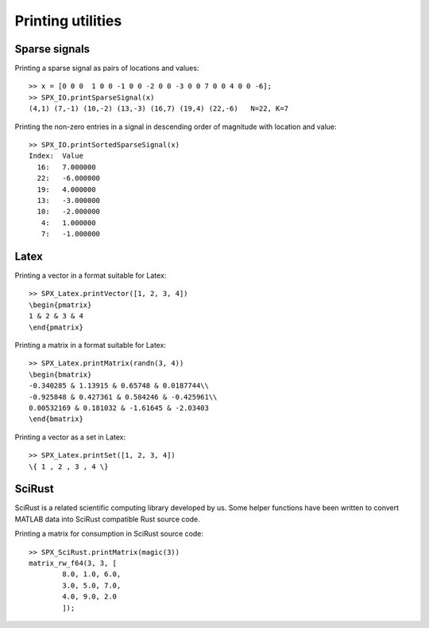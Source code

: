 Printing utilities
=======================================

.. highlight:: matlab


Sparse signals
--------------------


Printing a sparse signal as pairs of
locations and values::

    >> x = [0 0 0  1 0 0 -1 0 0 -2 0 0 -3 0 0 7 0 0 4 0 0 -6];
    >> SPX_IO.printSparseSignal(x)
    (4,1) (7,-1) (10,-2) (13,-3) (16,7) (19,4) (22,-6)   N=22, K=7


Printing the non-zero entries in a signal
in descending order of magnitude with
location and value::

    >> SPX_IO.printSortedSparseSignal(x)
    Index:  Value
      16:   7.000000
      22:   -6.000000
      19:   4.000000
      13:   -3.000000
      10:   -2.000000
       4:   1.000000
       7:   -1.000000


Latex
-----------------------------


Printing a vector in a format suitable for Latex::

    >> SPX_Latex.printVector([1, 2, 3, 4])
    \begin{pmatrix}
    1 & 2 & 3 & 4
    \end{pmatrix}


Printing a matrix in a format suitable for Latex::

    >> SPX_Latex.printMatrix(randn(3, 4))
    \begin{bmatrix}
    -0.340285 & 1.13915 & 0.65748 & 0.0187744\\
    -0.925848 & 0.427361 & 0.584246 & -0.425961\\
    0.00532169 & 0.181032 & -1.61645 & -2.03403
    \end{bmatrix}


Printing a vector as a set in Latex::

    >> SPX_Latex.printSet([1, 2, 3, 4])
    \{ 1 , 2 , 3 , 4 \} 


SciRust
----------------

SciRust is a related scientific computing
library developed by us. Some helper
functions have been written to 
convert MATLAB data into SciRust compatible
Rust source code.

Printing a matrix for consumption in SciRust 
source code::

    >> SPX_SciRust.printMatrix(magic(3))
    matrix_rw_f64(3, 3, [
            8.0, 1.0, 6.0,
            3.0, 5.0, 7.0,
            4.0, 9.0, 2.0
            ]);
